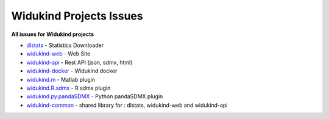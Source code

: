 Widukind Projects Issues
========================

**All issues for Widukind projects**

- `dlstats`_ - Statistics Downloader
- `widukind-web`_ - Web Site
- `widukind-api`_ - Rest API (json, sdmx, html)
- `widukind-docker`_ - Widukind docker
- `widukind.m`_ - Matlab plugin
- `widukind.R.sdmx`_ - R sdmx plugin
- `widukind.py.pandaSDMX`_ - Python pandaSDMX plugin
- `widukind-common`_ - shared library for : dlstats, widukind-web and widukind-api

.. _`dlstats`: https://github.com/Widukind/dlstats
.. _`widukind-web`: https://github.com/Widukind/widukind-web
.. _`widukind-api`: https://github.com/Widukind/widukind-api
.. _`widukind-docker`: https://github.com/Widukind/widukind-docker
.. _`widukind-common`: https://github.com/Widukind/widukind-common
.. _`widukind.m`: https://github.com/Widukind/widukind.m
.. _`widukind.R.sdmx`: https://github.com/Widukind/widukind.R.sdmx
.. _`widukind.py.pandaSDMX`: https://github.com/Widukind/widukind.py.pandaSDMX

